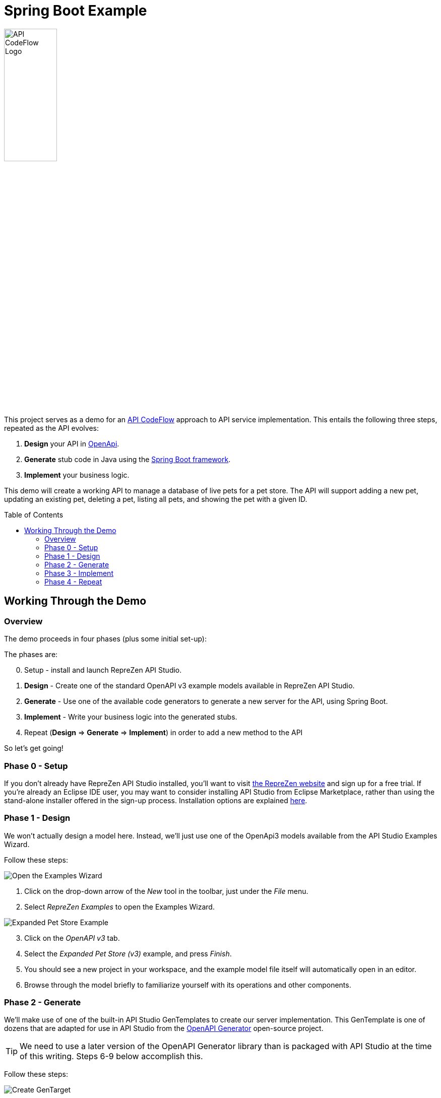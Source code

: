 = Spring Boot Example
ifdef::env-github[]
:tip-caption: :bulb:
:note-caption: :information_source:
:important-caption: :heavy_exclamation_mark:
:caution-caption: :fire:
:warning-caption: :warning:
endif::[]
:toc:
:toc-placement!:
:linkattrs:
:imagesdir: ./images

image::API-CodeFlow-Logo-1024w.png[API CodeFlow Logo,35%]

This project serves as a demo for an http://rzen.io/APICodeFlow[API CodeFlow^] approach to API
service implementation. This entails the following three steps,
repeated as the API evolves:

1. **Design** your API in https://github.com/OAI/OpenAPI-Specification[OpenApi^].
2. **Generate** stub code in Java using the https://spring.io/projects/spring-boot[Spring Boot framework^].
3. **Implement** your business logic.

This demo will create a working API to manage a database of live pets for a pet store. The API will
support adding a new pet, updating an existing pet, deleting a pet, listing all pets, and showing
the pet with a given ID.

toc::[]

== Working Through the Demo

=== Overview

The demo proceeds in four phases (plus some initial set-up):


The phases are:

[start=0]
0. Setup - install and launch RepreZen API Studio.

1. **Design** - Create one of the standard OpenAPI v3 example models available in RepreZen API Studio.

2. **Generate** - Use one of the available code generators to generate a new server for the API,
using Spring Boot.

3. **Implement** - Write your business logic into the generated stubs.

4. Repeat (**Design** => **Generate** => **Implement**) in order to add a new method to the API

So let's get going!

=== Phase 0 - Setup

If you don't already have RepreZen API Studio installed, you'll want to visit
https://www.reprezen.com[the RepreZen website^] and sign up for a free trial.
If you're already an Eclipse IDE user, you
may want to consider installing API Studio from Eclipse Marketplace, rather than using the
stand-alone installer offered in the sign-up process. Installation options are explained https://support.reprezen.com/support/solutions/articles/24000009587-reprezen-api-studio-installation-options-desktop-and-eclipse-ide-[here^].

=== Phase 1 - Design

We won't actually design a model here. Instead, we'll just use one of the OpenApi3 models available from the API Studio Examples Wizard.

Follow these steps:

[.float-group]
--
[.right.thumb]
image::examples-wizard.png[Open the Examples Wizard]
1. Click on the drop-down arrow of the _New_ tool in the toolbar, just under the _File_ menu.

2. Select _RepreZen Examples_ to open the Examples Wizard.
--

[.float-group]
--
[.right.thumb]
image::petstore-example.png[Expanded Pet Store Example]
[start=3]
3. Click on the _OpenAPI v3_ tab.

4. Select the _Expanded Pet Store (v3)_ example, and press _Finish_.
--

[start=5]
5. You should see a new project in your workspace, and the example model file itself will automatically open in an editor.

6. Browse through the model briefly to familiarize yourself with its operations and other components.


=== Phase 2 - Generate

We'll make use of one of the built-in API Studio GenTemplates to create our server
implementation. This GenTemplate is one of dozens that are adapted for use in API Studio from the
https://github.com/OpenAPITools/openapi-generator[OpenAPI Generator^] open-source project.

TIP: We need to use a later version of the OpenAPI Generator library than is packaged with API
Studio at the time of this writing. Steps 6-9 below accomplish this.

Follow these steps:

[.float-group]
--
[.right.thumb]
image::create-gentarget.png[Create GenTarget]

1. In your model project, locate the `petstore-expanded.yaml` file in the `models` folder, and
double-click on it.

2. Click on the _Create a New GenTarget_ button in the toolbar, just to the left of the _Generate_
button/menu.
+
TIP: If you do not see this in the toolbar, be sure that you are in the **RepreZen** perspective, by
clicking on the appropriate button on the far right of the toolbar: image:reprezen-perspective.png[].
--

[.float-group]
--
[.right.thumb]
image::select-gentemplate.png[]
[start=3]
3. Type "spring" in the resulting dialog's search box, and you should see the **Java Spring
(Boot...)** GenTemplate in the list.

4. Select the **Java Spring** GenTemplate and press _Finish_. A new GenTarget is created in your
project, and the `.gen` file that describes it opens in an editor.
--

[start=5]
5. Modify the new `.gen` file (which should be showing now in your active editor) as shown in the
following table. You can copy/paste directly from this table into the `.gen` file.
[none]
+
[cols="30m,70m"]
|===
h|{set:cellbgcolor:white}
Parameter Name
h|{set:cellbgcolor:white}Value
{set:cellbgcolor:white}
2+^e|Output Location and Packages
{set:cellbgcolor:white}|relativeOutputDir|../../../implementation/springboot-petstore-demo
{set:cellbgcolor:white}|modelPackage|com.reprezen.demo.springboot.model
{set:cellbgcolor:white}|apiPackage|com.reprezen.demo.springboot.api
{set:cellbgcolor:white}|invokerPackage|com.reprezen.demo.springboot
{set:cellbgcolor:white}|configPackage|com.reprezen.demo.springboot.swaggerui
{set:cellbgcolor:white}|basePackage|com.reprezen.demo.springboot
{set:cellbgcolor:white}
2+^e|Maven Artifacts
{set:cellbgcolor:white}|groupId|com.reprezen.demo
{set:cellbgcolor:white}|artifactId|petstore-demo
{set:cellbgcolor:white}|artifactDescription|Demontration of API CodeFlow with Spring Boot generated from an OpenAPI3 doc
{set:cellbgcolor:white}
2+^e|Generated Java Classes
{set:cellbgcolor:white}|openApiCodegenConfig
a|
```
openApiCodegenConfig:
  hideGenerationTimestamp: true
  delegatePattern: true
  # the java8 option generates default methods in interfaces.
  # This means that omitting a required  method in an
  # implementation class does not cause an error to be flagged.
  # This reduces the effectiveneses of the API CodeFlow process.
  java8: false
```

TIP: This value is a YAML object.  In order to clarify how the value should appear in the .gen file,
we have included the property name with the vaule. That name, `openApiCodegenConfig`, is _not_ part
of the value.

|===


[.float-group]
--
[.right.thumb]
image::open-pom-file.png[]
[start=6]
6. Double-click on the model project's `pom.xml` file to open it in an editor.
+
WARNING: Make sure this file is the one at top-level in the model project, not the file of the same
name in the newly created GenTarget folder (or in any other GenTarget folder).

7. Click on the _Dependencies_ tab at the bottom of the editor, then click on the _Add..._ button.
--
[.float-group]
--
[.right.thumb]
image::pom-dependency.png[]
[start=8]
8. Fill out the dialog as shown, then click _OK_. Values (for copy/paste) are:
.. `org.openapitools`
.. `openapi-generator`
.. `3.2.3`

9. Save the `pom.xml` editor.
--

[start=10]
10. Run the generator, by clicking on the big `Generate` button in the toolbar. (Since we've been
actively editing the `.gen` file for the _Java Spring_ GenTarget, the menu should show that as
the generator to run. If not, click instead on the small arrow to the right, and select
_Spring Boot_ from the list of targets.)
+
[.thumb]
image::generate-button.png[]

[.float-group]
--
[.right.thumb]
image::import-maven.png[]
[start=11]
11. The prior step caused a new folder named `implementation` to appear in our model
project. Normally, generated files are placed in a folder named `generated` in the GenTarget folder,
but we changed that by editing the `relativeOutputDir` property in the `.gen` file.
+
We will now turn that `implementation` folder into a Java project in its own right. We can do that
easily because the generator created a Maven `pom.xml` file in the output directory.
+
Right-click on the `implementation` folder and select _Import..._, then select _Maven / Existing
Maven Projects_ in the resulting dialog, and press _Next_.
+
You should see your implementation folder in the _Root
Directory_ field, and the project should appear, already checked, in the _Projects_ list. Click
_Finish_ to create the project.
+
A build of the new project will start immediately, and will probably take several seconds.
--

=== Phase 3 - Implement

One of the generated class is an interface named `PetsApiDelegate`, in the
`com.reprezen.demo.springboot.api` package. In the next phase we will create a corresponding
implementation class, containing the business logic for our service.

Follow these steps:

[.float-group]
--
[.right.thumb]
image::pom-java8.png[]

1. Modify the `pom.xml` file so that the project is built using Java 8. This is needed because we
set the `java8` parameter to `false` in the `.gen` file. We did that to prevent generation of
default methods in generated interfaces, but we really do want to build with  Java8.
+
Open the `pom.xml` file in the new `petstore-demo` project, and alter its `java.version` property
value to `1.8`, then save the file.
--

[start=2]
2. Now that we've modified the `pom.xml` file, we need to add it to the `.openapi.generator.ignore`
file, so re-generation will leave our changes in place. The file has a format similar to git's
`.gitignore` file.
+
[.float-group]
--
[.right.thumb]
image::unfilter-dot-files.png[]
You probably won't see this file in project explorer, because by default, files with names starting
with a dot are not shown. You can show htem by opening the drop-down menu in the project explorer
toolbar and selecting _Filters and Customization..._. Uncheck the *.resources* checkbox, and you
should now see the `.openapi.generator.ignore` file.

Once you're able to see the file, open it and add `pom.xml` on a line by itself at the end.

TIP: You may want to re-check the *.* resources* filter once you've made this change.
--

[start=3]
3. We need to update the project so that the pom file changes will take effect. Right-click on the project
name, and select _Maven -> Update Project...`. Press _OK_ in the dialog that appears.
+
[.thumb]
image::maven-update.png[]

4. Create our implementation class. Start by right-clicking on the
`com.reprezen.demo.springboot.api` package in the `src/main/java` folder, and select _New ->
Class_. Name the class `PetsApiDelegateImpl`.
+
[.thumb]
image::create-class.png[]


5. Replace the text class definition with the following:
+
```Java
package com.reprezen.demo.springboot.api;

@Service
public class PetsApiDelegateImpl implements PetsApiDelegate {
 	private final Map<Long, Pet> pets = Maps.newHashMap();
	private long nextId = 0l;
 	@Override
	public ResponseEntity<Pet> addPet(NewPet newPet) {
		Pet petToAdd = new Pet();
		petToAdd.id(nextId++).name(newPet.getName()).tag(newPet.getTag());
		pets.put(petToAdd.getId(), petToAdd);
		return new ResponseEntity<>(petToAdd, HttpStatus.CREATED);
	}
 	@Override
	public ResponseEntity<Void> deletePet(Long id) {
		if (!pets.containsKey(id)) {
			return new ResponseEntity<>(HttpStatus.NOT_FOUND);
		}
		pets.remove(id);
		return new ResponseEntity<>(HttpStatus.NO_CONTENT);
	}
 	@Override
	public ResponseEntity<Pet> findPetById(Long id) {
		if (!pets.containsKey(id)) {
			return new ResponseEntity<>(HttpStatus.NOT_FOUND);
		}
		return new ResponseEntity<>(pets.get(id), HttpStatus.ACCEPTED);
	}
 	@Override
	public ResponseEntity<List<Pet>> findPets(List<String> tags, Integer limitObject) {
		int limit = limitObject == null ? Integer.MAX_VALUE : limitObject;
		List<Pet> filteredPets = pets.values().stream()//
				.filter(pet -> (tags == null || tags.isEmpty()) ? true : tags.contains(pet.getTag()))//
				.limit(limit)//
				.collect(Collectors.toList());
		return new ResponseEntity<>(filteredPets, HttpStatus.ACCEPTED);
	}
 }
```
+
TIP: We are using a simple `HashMap` to keep track of our pets. A real-life implementation would
presumably make use of a production database.
+
Don't freak out at all the red error markers! :-)

6. Add missing imports. Right-click in the editor and select _Source -> Organize Imports_.
+
[.thumb]
image::organize-imports.png[]

* Choose `com.google.common.collect.Maps` to resolve the `Maps` type.
* Choose `java.util.List` to resolve the `List` type.
* All other types should be resolved automatically.

7. Launch the service. Right-click on the `petstore-demo` project, and select _Run As -> Maven
build..._. In the dialog that appears, type `spring-boot:run` in the _Goals_ field, and click
_Run_.
+
[.thumb]
image::run-service.png[]

8. Exercise the service using Swagger-UI, by visiting http://localhost:8080/[^]. If you open the
`pets-api-controller` menu you'll see all the operations defined in the model. Click on any one of
them and click the _Try it out_ button to get an HTML form that you can use to actually send a
request to the running service.
+
[.thumb]
image::swagger-ui.png[]

=== Phase 4 - Repeat

Our service does not include any means to update an existing pet, other than deleting and recreating
the pet - an option that will fail to retain the originally assigned pet id.

We can fix this by adding a new PUT method. The operation will expect a pet id value as a path
parameterd and the new pet data in the request payload. The effect will be to replace an existing
pet record with that id.

Our approach for this and future API changes is to iterate on the API CodeFlow *Design -> Generate
-> Implement* cycle.

==== Repeat:Design


Open the `petstore-expanded.yaml` file in your model project, and add the new operation
definition to the `/pets/{id}` path item.

You can copy and paste the following into the file immediately after the `/pets/{id}:` line. Be
careful to maintain correct indentation; the method name `put` should be indented two to the right
as compared to the `/pets/{id}` path string.

```
    put: 
      description: Update a pet based on the ID
      operationId: updatePet
      requestBody:
        content: 
          "application/json":
            schema:
              $ref: "#/components/schemas/NewPet"
      parameters:
        - name: id
          in: path
          description: ID of pet to fetch
          required: true
          schema:
            type: integer
            format: int64
      responses:
        200:
          description: pet response
          content:
            application/json:
              schema:
                $ref: '#/components/schemas/Pet'
        default:
          description: unexpected error
          content:
            application/json:
              schema:
                $ref: '#/components/schemas/Error'
```
==== Repeat:Generate

Here we just re-run the `Spring Boot` GenTarget by pressing the big `Generate` button again.

Updated source files, reflecting the new PUT method, will replace most of the existing files in the
`petstore-demo` project. Our implementation class is not removed, and our customized `pom.xml` file
is not replaced (thanks to our listing it in the `.openapi-codegen-ignore` file).

==== Repeat:Implement

At this point, looks fine in the GUI, except in fact there is a problem with the `petstore-demo`
project. You can see this by selecting _Project -> Clean..._ in the toolbar, and clicking _Clean_ in
the resulting dialog. This will cause the demo project to be rebuilt, and the result will be an
error marker on the `PetsApiDelegateImpl` class.

This is not surprising, because the interface implemented by that class now declares a method,
`updatePet(Long, NewPet)`, that we never implemented. So of course, we now need to implement that
method.

Open the `PetsApiDelegateImpl` class, and add the following method definition to the class, then
save the file. An automatic rebuild will then clear the error marker.

```Java
@Override
public ResponseEntity<Pet> updatePet(Long id, NewPet newPet) {
	if (!pets.containsKey(id)) {
		return new ResponseEntity<>(HttpStatus.NOT_FOUND);
	}
	pets.get(id).name(newPet.getName()).tag(newPet.getTag());
	return new ResponseEntity<>(pets.get(id), HttpStatus.ACCEPTED);
}
```

You can now restart the service. Mmake sure to stop the previous launch first, by clicking on the red
*Terminate* button in the _Console_ view's toolbar. When you reload the Swagger-UI page, you'll find
that your PUT method is now available, along with the others.

